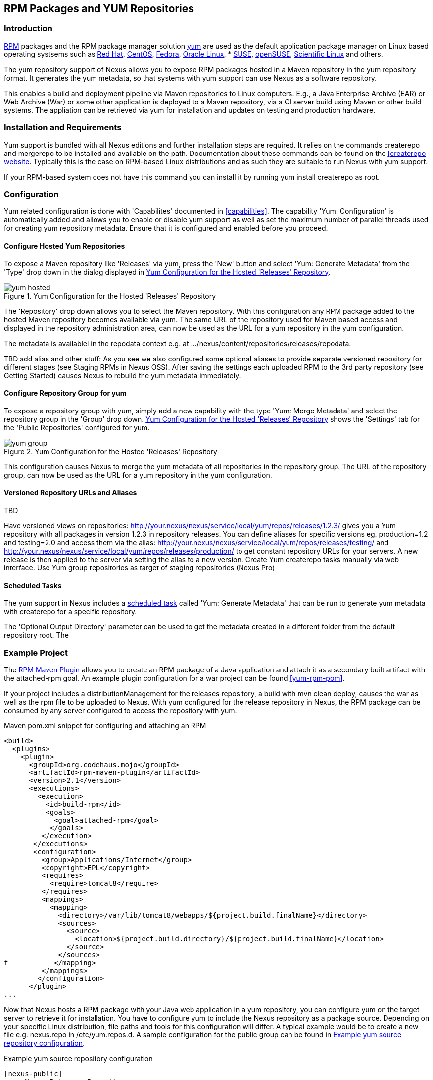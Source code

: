 [[yum]]
== RPM Packages and YUM Repositories

=== Introduction

http://www.rpm.org/[RPM] packages and the RPM package manager solution http://yum.baseurl.org/[yum] are used as the default application package manager on Linux based operating systsems such as http://www.redhat.com/[Red Hat], http://www.centos.org/[CentOS], http://fedoraproject.org/[Fedora], http://www.oracle.com/us/technologies/linux/overview/index.html[Oracle Linux], * https://www.suse.com/[SUSE], http://www.opensuse.org/[openSUSE], https://www.scientificlinux.org/[Scientific Linux] and others.

The yum repository support of Nexus allows you to expose RPM packages hosted in a Maven repository in the yum repository format. It generates the yum metadata, so that systems with yum support can use Nexus as a software repository.

This enables a build and deployment pipeline via Maven repositories to Linux computers. E.g., a  Java Enterprise Archive (EAR) or Web Archive (War) or some other application is deployed to a Maven repository, via a CI server build using Maven or other build systems. The appliation can be retrieved via yum for installation and updates on testing and production hardware. 

=== Installation and Requirements

Yum support is bundled with all Nexus editions and further installation steps are required. It relies on the commands +createrepo+ and +mergerepo+ to be installed and available on the path. Documentation about these commands can be found on the http://createrepo.baseurl.org/[[createrepo website]. Typically this is the case on RPM-based Linux distributions and as such they are suitable to run Nexus with yum support.

If your RPM-based system does not have this command you can install it by running +yum install createrepo+ as root.

=== Configuration

Yum related configuration is done with 'Capabilites' documented in <<capabilities>>. The capability 'Yum: Configuration' is automatically added and allows you to enable or disable yum support as well as set the maximum number of parallel threads used for creating yum repository metadata. Ensure that it is configured and enabled before you proceed.

==== Configure Hosted Yum Repositories

To expose a Maven repository like 'Releases' via yum, press the 'New' button and select 'Yum: Generate Metadata' from the 'Type' drop down in the dialog displayed in <<fig-yum-hosted>>.

[[fig-yum-hosted]]
.Yum Configuration for the Hosted 'Releases' Repository
image::figs/web/yum-hosted.png[scale=50]

The 'Repository' drop down allows you to select the Maven repository. With this configuration any RPM package added to the hosted Maven repository becomes available via yum. The same URL of the repository used for Maven based access and displayed in the repository administration area, can now be used as the URL for a yum repository in the yum configuration.

The metadata is availablel in the +repodata+ context e.g. at +.../nexus/content/repositories/releases/repodata+. 

TBD add alias and other stuff: As you see we also configured some optional aliases to provide separate versioned repository for different stages (see Staging RPMs in Nexus OSS). After saving the settings each uploaded RPM to the 3rd party repository (see Getting Started) causes Nexus to rebuild the yum metadata immediately.

==== Configure Repository Group for yum

To expose a repository group with yum, simply add a new capability with the type 'Yum: Merge Metadata' and  select the repository group in the 'Group' drop down. <<fig-yum-group>> shows the 'Settings' tab for the 'Public Repositories' configured for yum. 

[[fig-yum-group]]
.Yum Configuration for the Hosted 'Releases' Repository
image::figs/web/yum-group.png[scale=50]

This configuration causes Nexus to merge the yum metadata of all repositories in the repository group. The URL of the repository group, can now be used as the URL for a yum repository in the yum configuration.

==== Versioned Repository URLs and Aliases 

TBD

Have versioned views on repositories:
http://your.nexus/nexus/service/local/yum/repos/releases/1.2.3/
gives you a Yum repository with all packages in version 1.2.3 in repository releases.
You can define aliases for specific versions eg. production=1.2 and testing=2.0 and access them via the alias:
http://your.nexus/nexus/service/local/yum/repos/releases/testing/
and
http://your.nexus/nexus/service/local/yum/repos/releases/production/
to get constant repository URLs for your servers. A new release is then applied to the server via setting the alias to a new version.
Create Yum createrepo tasks manually via web interface.
Use Yum group repositories as target of staging repositories (Nexus Pro)

==== Scheduled Tasks

The yum support in Nexus includes a <<scheduled-tasks, scheduled task>> called 'Yum: Generate Metadata' that can be run to generate yum metadata with +createrepo+ for a specific repository.

The 'Optional Output Directory' parameter can be used to get the metadata created in a different folder from the default repository root. The
 

=== Example Project

The http://mojo.codehaus.org/rpm-maven-plugin/[RPM Maven Plugin] allows you to create an RPM package of a Java application and attach it as a secondary built artifact with the +attached-rpm+ goal. An example plugin configuration for a +war+ project can be found <<yum-rpm-pom>>.

If your project includes a +distributionManagement+ for the +releases+ repository, a build with +mvn clean deploy+, causes the +war+ as well as the +rpm+ file to be uploaded to Nexus. With yum configured for the release repository in Nexus, the RPM package can be consumed by any server configured to access the repository with yum.

[[yum-rpm-pom]]
Maven pom.xml snippet for configuring and attaching an RPM
----
<build>
  <plugins>
    <plugin>
      <groupId>org.codehaus.mojo</groupId>
      <artifactId>rpm-maven-plugin</artifactId>
      <version>2.1</version>
      <executions>
        <execution>
          <id>build-rpm</id>
          <goals>
            <goal>attached-rpm</goal>
           </goals>
         </execution>
       </executions>
       <configuration>
         <group>Applications/Internet</group>
         <copyright>EPL</copyright>
         <requires>
           <require>tomcat8</require>
         </requires>
         <mappings>
           <mapping>
             <directory>/var/lib/tomcat8/webapps/${project.build.finalName}</directory>
             <sources>
               <source>
                 <location>${project.build.directory}/${project.build.finalName}</location>
               </source>
             </sources>
f           </mapping>
         </mappings>
        </configuration>
      </plugin>
...
----

Now that Nexus hosts a RPM package with your Java web application in a yum repository, you can configure yum on the target server to retrieve it for installation. You have to configure yum to include the Nexus repository as a package source. Depending on your specific Linux distribution, file paths and tools for this configuration will differ. A typical example would be to create a new file e.g. +nexus.repo+ in +/etc/yum.repos.d+. A sample configuration for the +public+ group can be found in <<nexus.repo>>.

[[nexus.repo]]
.Example yum source repository configuration
----
[nexus-public]
name=Nexus Releases Repository
baseurl=http://yournexusserverhost/nexus/content/groups/public
enabled=1
protect=0
gpgcheck=0
metadata_expire=30s
autorefresh=1
type=rpm-md 
----

Once the configuration is added you can install or updates any RPM packages from Nexus as usual with
+yum install <packagename>+ or +yum update <packagename>+.  This includes any required dependencies like a servlet container or a Java runtime as declared in the RPM Maven Plugin configuration and therefore the RPM/yum metadata.

=== Staging with RPMs

The <<staging, Nexus Staging Suite>> can be used with yum repositories allowing you to optimize the release process for your RPM packages.

The capability 'Yum: Staging Generate Metadata' allows you to configure yum for a 'Staging profile'. Any staging repository created from a deployment via the staging profile is then automatically configured as a yum repository. 

The capability 'Yum: Staging Merge Metadata' can be used to configure yum metadata creation for a build promotion profile and the attached repository groups.



Staging RPMs in Nexus OSS

The open source verion of Nexus doesn't contain such a nice Staging Suite, but you can stage your RPMs (without the jar, war, etc. files) anyway.

Image you have 3 stages for your RPMs:

development
test & verification
production
and already a RPM package in version 1.0 in your repository called releases.

Create aliases

First of all you create version aliases for each stage. These aliases allow you to have a canonical repository url for each stage. You can use curl for the initial creation:

curl -d "1.0" --header "Content-Type: text/plain" http://your.nexus.domain/nexus/service/local/yum/alias/releases/development/
curl -d "1.0" --header "Content-Type: text/plain" http://your.nexus.domain/nexus/service/local/yum/alias/releases/verification/
curl -d "1.0" --header "Content-Type: text/plain" http://your.nexus.domain/nexus/service/local/yum/alias/releases/production/   
Prepare servers

Now, you are able to add these alias repositories to your server. On your development machine create a file named /etc/yum.repos.d/nexus-dev.repo and the following content:

[nexus-dev]
name=Nexus Dev Repository
baseurl=http://your.nexus.domain/nexus/service/local/yum/repos/releases/development/
enabled=1
protect=0
gpgcheck=0
metadata_expire=30s
autorefresh=1
type=rpm-md
On your verification machine create a file named /etc/yum.repos.d/nexus-verification.repo and the following content:

[nexus-verification]
name=Nexus Verification Repository
baseurl=http://your.nexus.domain/nexus/service/local/yum/repos/releases/verification/
enabled=1
protect=0
gpgcheck=0
metadata_expire=30s
autorefresh=1
type=rpm-md
On your production machine create a file named /etc/yum.repos.d/nexus-production.repo and the following content:

[nexus-production]
name=Nexus Production Repository
baseurl=http://your.nexus.domain/nexus/service/local/yum/repos/releases/production/
enabled=1
protect=0
gpgcheck=0
metadata_expire=30s
autorefresh=1
type=rpm-md
Promote RPM through Stages

Now, it's time to deploy version 2.0 of your software RPM to the releases repository. To install this RPM on your development machine, update your version alias first:

curl -d "2.0" --header "Content-Type: text/plain" http://your.nexus.domain/nexus/service/local/yum/alias/releases/development/
Afterwards, login to your machine and update your software RPM via

sudo yum update
After your integration or whatever tests verified the development machine, you can promote the RPM to verification stage:

curl -d "2.0" --header "Content-Type: text/plain" http://your.nexus.domain/nexus/service/local/yum/alias/releases/verification/
Run again sudo yum update on the verification machine and test your software RPM in that environment. Finally, if everything is green, you can stage this RPM to production.

curl -d "2.0" --header "Content-Type: text/plain" http://your.nexus.domain/nexus/service/local/yum/alias/releases/production/
and run sudo yum update on your production machine.

Summary

Version aliases let you create versionized views on your Maven RPM repositories, which is useful your RPM staging, but don't let you stage your whole bunch of artifacts like RPMs, JARs, WARs, Docs, etc. together. For this you need Nexus Professional.
